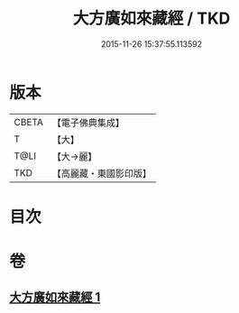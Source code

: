 #+TITLE: 大方廣如來藏經 / TKD
#+DATE: 2015-11-26 15:37:55.113592
* 版本
 |     CBETA|【電子佛典集成】|
 |         T|【大】     |
 |      T@LI|【大→麗】   |
 |       TKD|【高麗藏・東國影印版】|

* 目次
* 卷
** [[file:KR6i0324_001.txt][大方廣如來藏經 1]]
